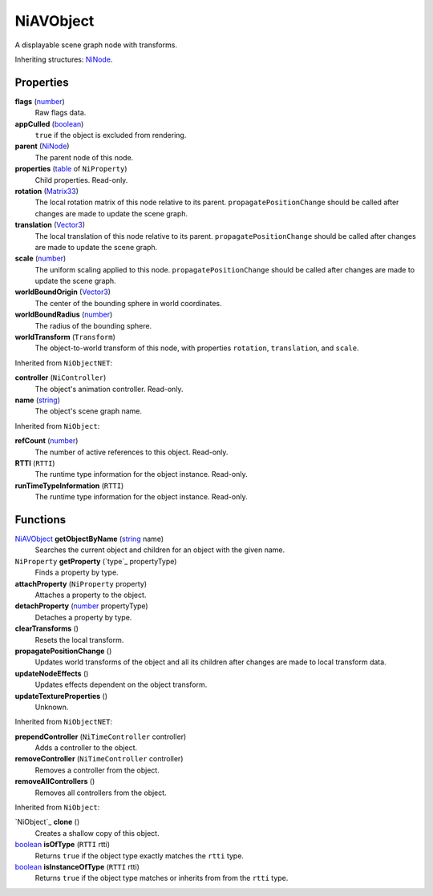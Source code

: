 
NiAVObject
========================================================

A displayable scene graph node with transforms.

Inheriting structures: `NiNode`_.


Properties
--------------------------------------------------------

**flags** (`number`_)
    Raw flags data.

**appCulled** (`boolean`_)
    ``true`` if the object is excluded from rendering.

**parent** (`NiNode`_)
    The parent node of this node.

**properties** (`table`_ of ``NiProperty``)
    Child properties. Read-only.

**rotation** (`Matrix33`_)
    The local rotation matrix of this node relative to its parent. ``propagatePositionChange`` should be called after changes are made to update the scene graph.

**translation** (`Vector3`_)
    The local translation of this node relative to its parent. ``propagatePositionChange`` should be called after changes are made to update the scene graph.

**scale** (`number`_)
    The uniform scaling applied to this node. ``propagatePositionChange`` should be called after changes are made to update the scene graph.

**worldBoundOrigin** (`Vector3`_)
    The center of the bounding sphere in world coordinates.

**worldBoundRadius** (`number`_)
    The radius of the bounding sphere.

**worldTransform** (``Transform``)
    The object-to-world transform of this node, with properties ``rotation``, ``translation``, and ``scale``.


Inherited from ``NiObjectNET``:

**controller** (``NiController``)
    The object's animation controller. Read-only.

**name** (`string`_)
    The object's scene graph name.


Inherited from ``NiObject``:

**refCount** (`number`_)
    The number of active references to this object. Read-only.

**RTTI** (``RTTI``)
    The runtime type information for the object instance. Read-only.

**runTimeTypeInformation** (``RTTI``)
    The runtime type information for the object instance. Read-only.


Functions
--------------------------------------------------------

`NiAVObject`_ **getObjectByName** (`string`_ name)
    Searches the current object and children for an object with the given name.

``NiProperty`` **getProperty** (`type`_ propertyType)
    Finds a property by type.

**attachProperty** (``NiProperty`` property)
    Attaches a property to the object.

**detachProperty** (`number`_ propertyType)
    Detaches a property by type.

**clearTransforms** ()
    Resets the local transform.

**propagatePositionChange** ()
    Updates world transforms of the object and all its children after changes are made to local transform data.

**updateNodeEffects** ()
    Updates effects dependent on the object transform.

**updateTextureProperties** ()
    Unknown.

    
Inherited from ``NiObjectNET``:

**prependController** (``NiTimeController`` controller)
    Adds a controller to the object.

**removeController** (``NiTimeController`` controller)
    Removes a controller from the object.

**removeAllControllers** ()
    Removes all controllers from the object.


Inherited from ``NiObject``:

`NiObject`_ **clone** ()
    Creates a shallow copy of this object.

`boolean`_ **isOfType** (``RTTI`` rtti)
    Returns ``true`` if the object type exactly matches the ``rtti`` type.

`boolean`_ **isInstanceOfType** (``RTTI`` rtti)
    Returns ``true`` if the object type matches or inherits from from the ``rtti`` type.



.. _`boolean`: ../lua/boolean.html
.. _`number`: ../lua/number.html
.. _`string`: ../lua/string.html
.. _`table`: ../lua/table.html

.. _`NiAVObject`: niAVObject.html
.. _`NiNode`: niNode.html

.. _`Matrix33`: ../tes/matrix33.html
.. _`Vector3`: ../test/vector3.html
